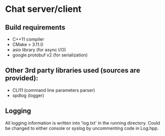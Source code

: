 * Chat server/client

** Build requirements

- C++11 compiler
- CMake > 3.11.0
- asio library (for async I/O)
- google protobuf v2 (for serialization)

** Other 3rd party libraries used (sources are provided):
- CLI11 (command line parameters parser)
- spdlog (logger)

** Logging

All logging information is written into 'log.txt' in the running directory. Could be changed to either console or syslog by uncommenting code in Log.hpp.
